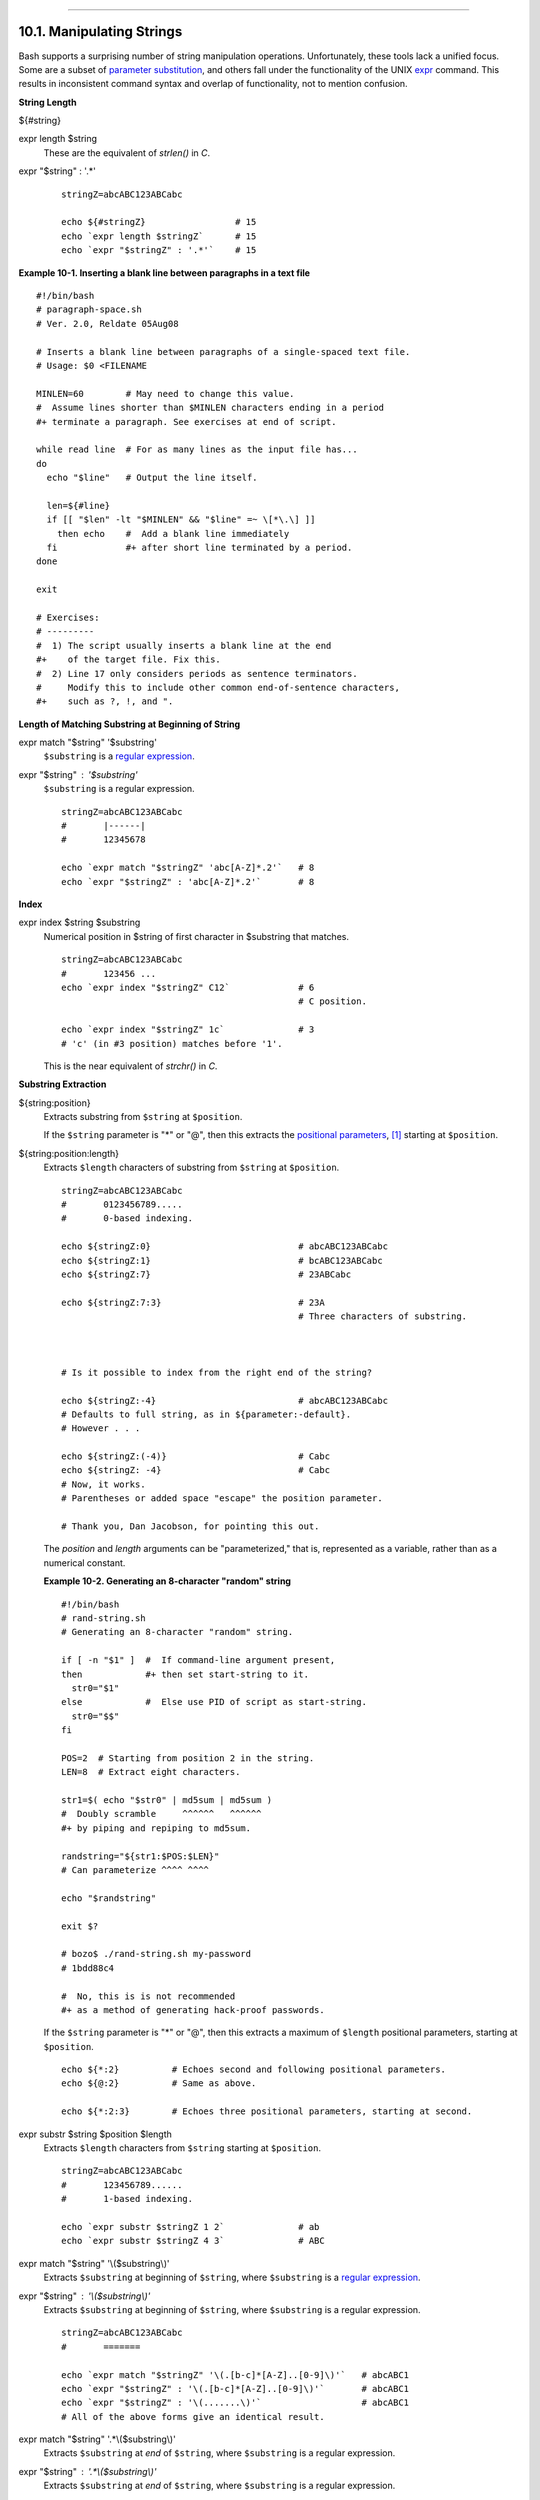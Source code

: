 +-----------------------------------+--------------------------------------+-----------------------------------------+
| Advanced Bash-Scripting Guide:    |
+===================================+======================================+=========================================+
| `Prev <manipulatingvars.html>`_   | Chapter 10. Manipulating Variables   | `Next <parameter-substitution.html>`_   |
+-----------------------------------+--------------------------------------+-----------------------------------------+

--------------

10.1. Manipulating Strings
==========================

Bash supports a surprising number of string manipulation operations.
Unfortunately, these tools lack a unified focus. Some are a subset of
`parameter substitution <parameter-substitution.html#PARAMSUBREF>`_, and
others fall under the functionality of the UNIX
`expr <moreadv.html#EXPRREF>`_ command. This results in inconsistent
command syntax and overlap of functionality, not to mention confusion.

**String Length**

${#string}

expr length $string
    These are the equivalent of *strlen()* in *C*.

expr "$string" : '.\*'

    ::

        stringZ=abcABC123ABCabc

        echo ${#stringZ}                 # 15
        echo `expr length $stringZ`      # 15
        echo `expr "$stringZ" : '.*'`    # 15

**Example 10-1. Inserting a blank line between paragraphs in a text
file**

::

    #!/bin/bash
    # paragraph-space.sh
    # Ver. 2.0, Reldate 05Aug08

    # Inserts a blank line between paragraphs of a single-spaced text file.
    # Usage: $0 <FILENAME

    MINLEN=60        # May need to change this value.
    #  Assume lines shorter than $MINLEN characters ending in a period
    #+ terminate a paragraph. See exercises at end of script.

    while read line  # For as many lines as the input file has...
    do
      echo "$line"   # Output the line itself.

      len=${#line}
      if [[ "$len" -lt "$MINLEN" && "$line" =~ \[*\.\] ]]
        then echo    #  Add a blank line immediately
      fi             #+ after short line terminated by a period.
    done

    exit

    # Exercises:
    # ---------
    #  1) The script usually inserts a blank line at the end
    #+    of the target file. Fix this.
    #  2) Line 17 only considers periods as sentence terminators.
    #     Modify this to include other common end-of-sentence characters,
    #+    such as ?, !, and ".

**Length of Matching Substring at Beginning of String**

expr match "$string" '$substring'
    ``$substring`` is a `regular expression <regexp.html#REGEXREF>`_.

expr "$string" : '$substring'
    ``$substring`` is a regular expression.

    ::

        stringZ=abcABC123ABCabc
        #       |------|
        #       12345678

        echo `expr match "$stringZ" 'abc[A-Z]*.2'`   # 8
        echo `expr "$stringZ" : 'abc[A-Z]*.2'`       # 8

**Index**

expr index $string $substring
    Numerical position in $string of first character in $substring that
    matches.

    ::

        stringZ=abcABC123ABCabc
        #       123456 ...
        echo `expr index "$stringZ" C12`             # 6
                                                     # C position.

        echo `expr index "$stringZ" 1c`              # 3
        # 'c' (in #3 position) matches before '1'.

    This is the near equivalent of *strchr()* in *C*.

**Substring Extraction**

${string:position}
    Extracts substring from ``$string`` at ``$position``.

    If the ``$string`` parameter is "\*" or "@", then this extracts the
    `positional parameters <internalvariables.html#POSPARAMREF>`_,
    `[1] <string-manipulation.html#FTN.AEN5950>`_ starting at
    ``$position``.

${string:position:length}
    Extracts ``$length`` characters of substring from ``$string`` at
    ``$position``.

    ::

        stringZ=abcABC123ABCabc
        #       0123456789.....
        #       0-based indexing.

        echo ${stringZ:0}                            # abcABC123ABCabc
        echo ${stringZ:1}                            # bcABC123ABCabc
        echo ${stringZ:7}                            # 23ABCabc

        echo ${stringZ:7:3}                          # 23A
                                                     # Three characters of substring.



        # Is it possible to index from the right end of the string?
            
        echo ${stringZ:-4}                           # abcABC123ABCabc
        # Defaults to full string, as in ${parameter:-default}.
        # However . . .

        echo ${stringZ:(-4)}                         # Cabc 
        echo ${stringZ: -4}                          # Cabc
        # Now, it works.
        # Parentheses or added space "escape" the position parameter.

        # Thank you, Dan Jacobson, for pointing this out.

    The *position* and *length* arguments can be "parameterized," that
    is, represented as a variable, rather than as a numerical constant.

    **Example 10-2. Generating an 8-character "random" string**

    ::

        #!/bin/bash
        # rand-string.sh
        # Generating an 8-character "random" string.

        if [ -n "$1" ]  #  If command-line argument present,
        then            #+ then set start-string to it.
          str0="$1"
        else            #  Else use PID of script as start-string.
          str0="$$"
        fi

        POS=2  # Starting from position 2 in the string.
        LEN=8  # Extract eight characters.

        str1=$( echo "$str0" | md5sum | md5sum )
        #  Doubly scramble     ^^^^^^   ^^^^^^
        #+ by piping and repiping to md5sum.

        randstring="${str1:$POS:$LEN}"
        # Can parameterize ^^^^ ^^^^

        echo "$randstring"

        exit $?

        # bozo$ ./rand-string.sh my-password
        # 1bdd88c4

        #  No, this is is not recommended
        #+ as a method of generating hack-proof passwords.

    If the ``$string`` parameter is "\*" or "@", then this extracts a
    maximum of ``$length`` positional parameters, starting at
    ``$position``.

    ::

        echo ${*:2}          # Echoes second and following positional parameters.
        echo ${@:2}          # Same as above.

        echo ${*:2:3}        # Echoes three positional parameters, starting at second.

expr substr $string $position $length
    Extracts ``$length`` characters from ``$string`` starting at
    ``$position``.

    ::

        stringZ=abcABC123ABCabc
        #       123456789......
        #       1-based indexing.

        echo `expr substr $stringZ 1 2`              # ab
        echo `expr substr $stringZ 4 3`              # ABC

expr match "$string" '\\($substring\\)'
    Extracts ``$substring`` at beginning of ``$string``, where
    ``$substring`` is a `regular expression <regexp.html#REGEXREF>`_.

expr "$string" : '\\($substring\\)'
    Extracts ``$substring`` at beginning of ``$string``, where
    ``$substring`` is a regular expression.

    ::

        stringZ=abcABC123ABCabc
        #       =======     

        echo `expr match "$stringZ" '\(.[b-c]*[A-Z]..[0-9]\)'`   # abcABC1
        echo `expr "$stringZ" : '\(.[b-c]*[A-Z]..[0-9]\)'`       # abcABC1
        echo `expr "$stringZ" : '\(.......\)'`                   # abcABC1
        # All of the above forms give an identical result.

expr match "$string" '.\*\\($substring\\)'
    Extracts ``$substring`` at *end* of ``$string``, where
    ``$substring`` is a regular expression.

expr "$string" : '.\*\\($substring\\)'
    Extracts ``$substring`` at *end* of ``$string``, where
    ``$substring`` is a regular expression.

    ::

        stringZ=abcABC123ABCabc
        #                ======

        echo `expr match "$stringZ" '.*\([A-C][A-C][A-C][a-c]*\)'`    # ABCabc
        echo `expr "$stringZ" : '.*\(......\)'`                       # ABCabc

**Substring Removal**

${string#substring}
    Deletes shortest match of ``$substring`` from *front* of
    ``$string``.

${string##substring}
    Deletes longest match of ``$substring`` from *front* of ``$string``.

    ::

        stringZ=abcABC123ABCabc
        #       |----|          shortest
        #       |----------|    longest

        echo ${stringZ#a*C}      # 123ABCabc
        # Strip out shortest match between 'a' and 'C'.

        echo ${stringZ##a*C}     # abc
        # Strip out longest match between 'a' and 'C'.



        # You can parameterize the substrings.

        X='a*C'

        echo ${stringZ#$X}      # 123ABCabc
        echo ${stringZ##$X}     # abc
                                # As above.

${string%substring}
    Deletes shortest match of ``$substring`` from *back* of ``$string``.

    For example:

    ::

        # Rename all filenames in $PWD with "TXT" suffix to a "txt" suffix.
        # For example, "file1.TXT" becomes "file1.txt" . . .

        SUFF=TXT
        suff=txt

        for i in $(ls *.$SUFF)
        do
          mv -f $i ${i%.$SUFF}.$suff
          #  Leave unchanged everything *except* the shortest pattern match
          #+ starting from the right-hand-side of the variable $i . . .
        done ### This could be condensed into a "one-liner" if desired.

        # Thank you, Rory Winston.

${string%%substring}
    Deletes longest match of ``$substring`` from *back* of ``$string``.

    ::

        stringZ=abcABC123ABCabc
        #                    ||     shortest
        #        |------------|     longest

        echo ${stringZ%b*c}      # abcABC123ABCa
        # Strip out shortest match between 'b' and 'c', from back of $stringZ.

        echo ${stringZ%%b*c}     # a
        # Strip out longest match between 'b' and 'c', from back of $stringZ.

    This operator is useful for generating filenames.

    **Example 10-3. Converting graphic file formats, with filename
    change**

    ::

        #!/bin/bash
        #  cvt.sh:
        #  Converts all the MacPaint image files in a directory to "pbm" format.

        #  Uses the "macptopbm" binary from the "netpbm" package,
        #+ which is maintained by Brian Henderson (bryanh@giraffe-data.com).
        #  Netpbm is a standard part of most Linux distros.

        OPERATION=macptopbm
        SUFFIX=pbm          # New filename suffix. 

        if [ -n "$1" ]
        then
          directory=$1      # If directory name given as a script argument...
        else
          directory=$PWD    # Otherwise use current working directory.
        fi  
          
        #  Assumes all files in the target directory are MacPaint image files,
        #+ with a ".mac" filename suffix.

        for file in $directory/*    # Filename globbing.
        do
          filename=${file%.*c}      #  Strip ".mac" suffix off filename
                                    #+ ('.*c' matches everything
                        #+ between '.' and 'c', inclusive).
          $OPERATION $file > "$filename.$SUFFIX"
                                    # Redirect conversion to new filename.
          rm -f $file               # Delete original files after converting.   
          echo "$filename.$SUFFIX"  # Log what is happening to stdout.
        done

        exit 0

        # Exercise:
        # --------
        #  As it stands, this script converts *all* the files in the current
        #+ working directory.
        #  Modify it to work *only* on files with a ".mac" suffix.

    **Example 10-4. Converting streaming audio files to *ogg***

    ::

        #!/bin/bash
        # ra2ogg.sh: Convert streaming audio files (*.ra) to ogg.

        # Uses the "mplayer" media player program:
        #      http://www.mplayerhq.hu/homepage
        # Uses the "ogg" library and "oggenc":
        #      http://www.xiph.org/
        #
        # This script may need appropriate codecs installed, such as sipr.so ...
        # Possibly also the compat-libstdc++ package.


        OFILEPREF=${1%%ra}      # Strip off the "ra" suffix.
        OFILESUFF=wav           # Suffix for wav file.
        OUTFILE="$OFILEPREF""$OFILESUFF"
        E_NOARGS=85

        if [ -z "$1" ]          # Must specify a filename to convert.
        then
          echo "Usage: `basename $0` [filename]"
          exit $E_NOARGS
        fi


        ##########################################################################
        mplayer "$1" -ao pcm:file=$OUTFILE
        oggenc "$OUTFILE"  # Correct file extension automatically added by oggenc.
        ##########################################################################

        rm "$OUTFILE"      # Delete intermediate *.wav file.
                           # If you want to keep it, comment out above line.

        exit $?

        #  Note:
        #  ----
        #  On a Website, simply clicking on a *.ram streaming audio file
        #+ usually only downloads the URL of the actual *.ra audio file.
        #  You can then use "wget" or something similar
        #+ to download the *.ra file itself.


        #  Exercises:
        #  ---------
        #  As is, this script converts only *.ra filenames.
        #  Add flexibility by permitting use of *.ram and other filenames.
        #
        #  If you're really ambitious, expand the script
        #+ to do automatic downloads and conversions of streaming audio files.
        #  Given a URL, batch download streaming audio files (using "wget")
        #+ and convert them on the fly.

    A simple emulation of `getopt <extmisc.html#GETOPTY>`_ using
    substring-extraction constructs.

    **Example 10-5. Emulating *getopt***

    ::

        #!/bin/bash
        # getopt-simple.sh
        # Author: Chris Morgan
        # Used in the ABS Guide with permission.


        getopt_simple()
        {
            echo "getopt_simple()"
            echo "Parameters are '$*'"
            until [ -z "$1" ]
            do
              echo "Processing parameter of: '$1'"
              if [ ${1:0:1} = '/' ]
              then
                  tmp=${1:1}               # Strip off leading '/' . . .
                  parameter=${tmp%%=*}     # Extract name.
                  value=${tmp##*=}         # Extract value.
                  echo "Parameter: '$parameter', value: '$value'"
                  eval $parameter=$value
              fi
              shift
            done
        }

        # Pass all options to getopt_simple().
        getopt_simple $*

        echo "test is '$test'"
        echo "test2 is '$test2'"

        exit 0  # See also, UseGetOpt.sh, a modified version of this script.

        ---

        sh getopt_example.sh /test=value1 /test2=value2

        Parameters are '/test=value1 /test2=value2'
        Processing parameter of: '/test=value1'
        Parameter: 'test', value: 'value1'
        Processing parameter of: '/test2=value2'
        Parameter: 'test2', value: 'value2'
        test is 'value1'
        test2 is 'value2'

**Substring Replacement**

${string/substring/replacement}
    Replace first *match* of ``$substring`` with ``$replacement``.
    `[2] <string-manipulation.html#FTN.AEN6127>`_

${string//substring/replacement}
    Replace all matches of ``$substring`` with ``$replacement``.

    ::

        stringZ=abcABC123ABCabc

        echo ${stringZ/abc/xyz}       # xyzABC123ABCabc
                                      # Replaces first match of 'abc' with 'xyz'.

        echo ${stringZ//abc/xyz}      # xyzABC123ABCxyz
                                      # Replaces all matches of 'abc' with # 'xyz'.

        echo  ---------------
        echo "$stringZ"               # abcABC123ABCabc
        echo  ---------------
                                      # The string itself is not altered!

        # Can the match and replacement strings be parameterized?
        match=abc
        repl=000
        echo ${stringZ/$match/$repl}  # 000ABC123ABCabc
        #              ^      ^         ^^^
        echo ${stringZ//$match/$repl} # 000ABC123ABC000
        # Yes!          ^      ^        ^^^         ^^^

        echo

        # What happens if no $replacement string is supplied?
        echo ${stringZ/abc}           # ABC123ABCabc
        echo ${stringZ//abc}          # ABC123ABC
        # A simple deletion takes place.

${string/#substring/replacement}
    If ``$substring`` matches *front* end of ``$string``, substitute
    ``$replacement`` for ``$substring``.

${string/%substring/replacement}
    If ``$substring`` matches *back* end of ``$string``, substitute
    ``$replacement`` for ``$substring``.

    ::

        stringZ=abcABC123ABCabc

        echo ${stringZ/#abc/XYZ}          # XYZABC123ABCabc
                                          # Replaces front-end match of 'abc' with 'XYZ'.

        echo ${stringZ/%abc/XYZ}          # abcABC123ABCXYZ
                                          # Replaces back-end match of 'abc' with 'XYZ'.

10.1.1. Manipulating strings using awk
--------------------------------------

A Bash script may invoke the string manipulation facilities of
`awk <awk.html#AWKREF>`_ as an alternative to using its built-in
operations.

**Example 10-6. Alternate ways of extracting and locating substrings**

::

    #!/bin/bash
    # substring-extraction.sh

    String=23skidoo1
    #      012345678    Bash
    #      123456789    awk
    # Note different string indexing system:
    # Bash numbers first character of string as 0.
    # Awk  numbers first character of string as 1.

    echo ${String:2:4} # position 3 (0-1-2), 4 characters long
                                             # skid

    # The awk equivalent of ${string:pos:length} is substr(string,pos,length).
    echo | awk '
    { print substr("'"${String}"'",3,4)      # skid
    }
    '
    #  Piping an empty "echo" to awk gives it dummy input,
    #+ and thus makes it unnecessary to supply a filename.

    echo "----"

    # And likewise:

    echo | awk '
    { print index("'"${String}"'", "skid")      # 3
    }                                           # (skid starts at position 3)
    '   # The awk equivalent of "expr index" ...

    exit 0

10.1.2. Further Reference
-------------------------

For more on string manipulation in scripts, refer to `Section
10.2 <parameter-substitution.html>`_ and the `relevant
section <moreadv.html#EXPEXTRSUB>`_ of the
`expr <moreadv.html#EXPRREF>`_ command listing.

Script examples:

#. `Example 16-9 <moreadv.html#EX45>`_

#. `Example 10-9 <parameter-substitution.html#LENGTH>`_

#. `Example 10-10 <parameter-substitution.html#PATTMATCHING>`_

#. `Example 10-11 <parameter-substitution.html#RFE>`_

#. `Example 10-13 <parameter-substitution.html#VARMATCH>`_

#. `Example A-36 <contributed-scripts.html#INSERTIONSORT>`_

#. `Example A-41 <contributed-scripts.html#QKY>`_

Notes
~~~~~

`[1] <string-manipulation.html#AEN5950>`_

This applies to either command-line arguments or parameters passed to a
`function <functions.html#FUNCTIONREF>`_.

`[2] <string-manipulation.html#AEN6127>`_

Note that ``$substring`` and ``$replacement`` may refer to either
*literal strings* or *variables*, depending on context. See the first
usage example.

--------------

+-----------------------------------+---------------------------------+-----------------------------------------+
| `Prev <manipulatingvars.html>`_   | `Home <index.html>`_            | `Next <parameter-substitution.html>`_   |
+-----------------------------------+---------------------------------+-----------------------------------------+
| Manipulating Variables            | `Up <manipulatingvars.html>`_   | Parameter Substitution                  |
+-----------------------------------+---------------------------------+-----------------------------------------+

